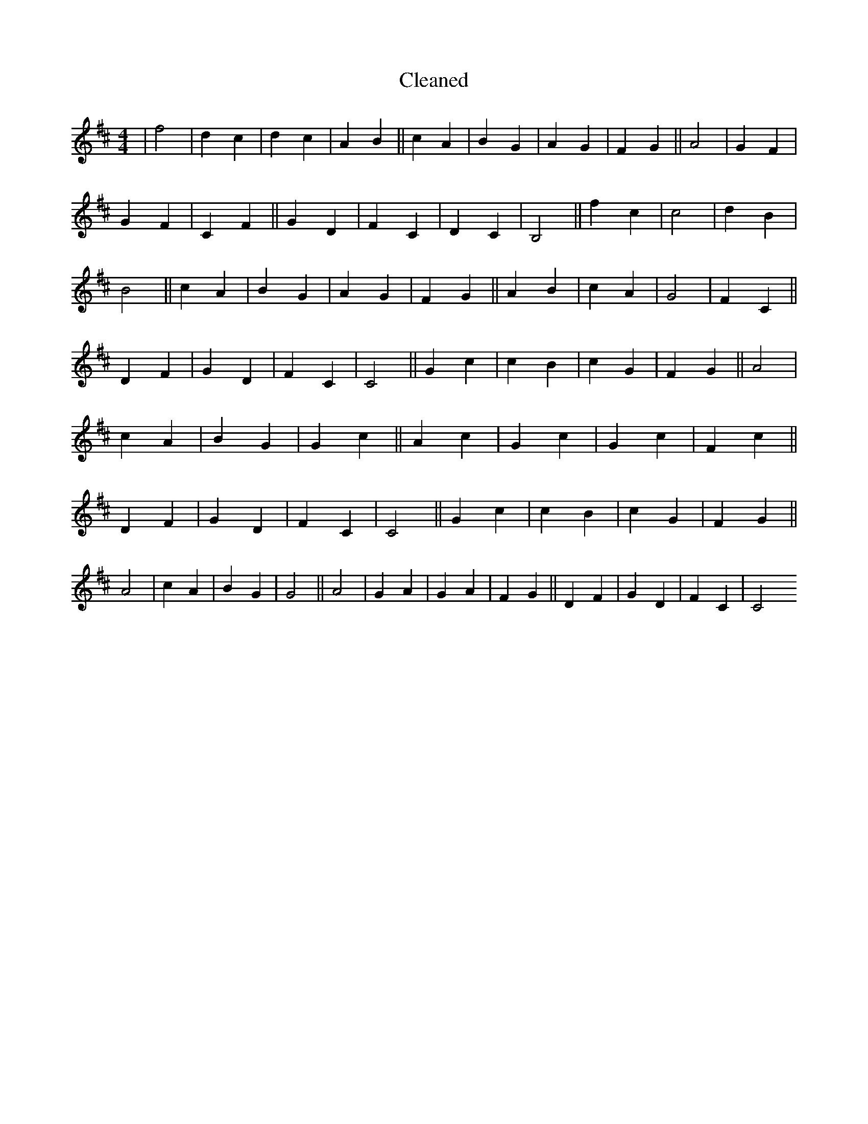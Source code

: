 X:430
T: Cleaned
M:4/4
K: DMaj
|f4|d2c2|d2c2|A2B2||c2A2|B2G2|A2G2|F2G2||A4|G2F2|G2F2|C2F2||G2D2|F2C2|D2C2|B,4||f2c2|c4|d2B2|B4||c2A2|B2G2|A2G2|F2G2||A2B2|c2A2|G4|F2C2||D2F2|G2D2|F2C2|C4||G2c2|c2B2|c2G2|F2G2||A4|c2A2|B2G2|G2c2||A2c2|G2c2|G2c2|F2c2||D2F2|G2D2|F2C2|C4||G2c2|c2B2|c2G2|F2G2||A4|c2A2|B2G2|G4||A4|G2A2|G2A2|F2G2||D2F2|G2D2|F2C2|C4